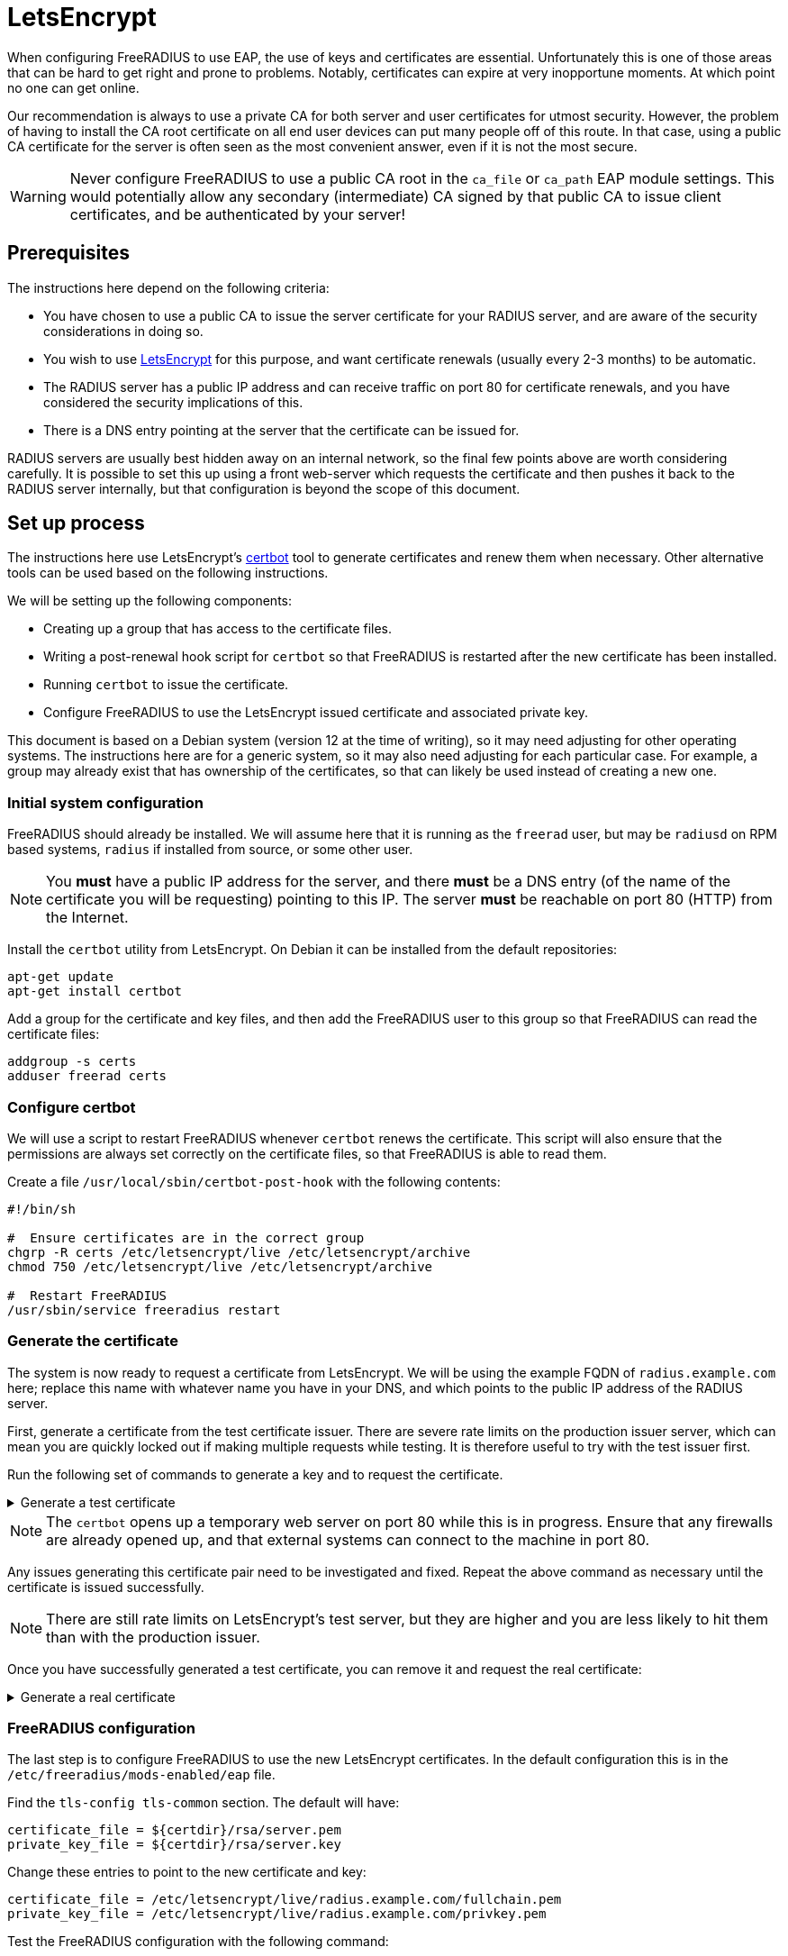 = LetsEncrypt

When configuring FreeRADIUS to use EAP, the use of keys and
certificates are essential. Unfortunately this is one of those areas
that can be hard to get right and prone to problems.  Notably,
certificates can expire at very inopportune moments.  At which point
no one can get online.

Our recommendation is always to use a private CA for both server
and user certificates for utmost security. However, the problem of
having to install the CA root certificate on all end user devices
can put many people off of this route. In that case, using a public CA
certificate for the server is often seen as the most convenient
answer, even if it is not the most secure.

[WARNING]
====
Never configure FreeRADIUS to use a public CA root in the
`ca_file` or `ca_path` EAP module settings. This would potentially
allow any secondary (intermediate) CA signed by that public CA to
issue client certificates, and be authenticated by your server!
====

== Prerequisites

The instructions here depend on the following criteria:

- You have chosen to use a public CA to issue the server
  certificate for your RADIUS server, and are aware of the
  security considerations in doing so.

- You wish to use https://letsencrypt.org/[LetsEncrypt] for this
  purpose, and want certificate renewals (usually every 2-3 months) to
  be automatic.

- The RADIUS server has a public IP address and can receive
  traffic on port 80 for certificate renewals, and you have
  considered the security implications of this.

- There is a DNS entry pointing at the server that the certificate
  can be issued for.

RADIUS servers are usually best hidden away on an internal network, so
the final few points above are worth considering carefully. It is
possible to set this up using a front web-server which requests the
certificate and then pushes it back to the RADIUS server internally,
but that configuration is beyond the scope of this document.


== Set up process

The instructions here use LetsEncrypt's https://certbot.eff.org/[certbot] tool to generate
certificates and renew them when necessary. Other alternative
tools can be used based on the following instructions.

We will be setting up the following components:

- Creating up a group that has access to the certificate files.

- Writing a post-renewal hook script for `certbot` so that FreeRADIUS
  is restarted after the new certificate has been installed.

- Running `certbot` to issue the certificate.

- Configure FreeRADIUS to use the LetsEncrypt issued certificate
  and associated private key.

This document is based on a Debian system (version 12 at the time
of writing), so it may need adjusting for other operating systems.
The instructions here are for a generic system, so it may also need
adjusting for each particular case. For example, a group may
already exist that has ownership of the certificates, so that can
likely be used instead of creating a new one.


=== Initial system configuration

FreeRADIUS should already be installed. We will assume here that
it is running as the `freerad` user, but may be `radiusd` on RPM
based systems, `radius` if installed from source, or some other
user.

[NOTE]
====
You *must* have a public IP address for the server, and
there *must* be a DNS entry (of the name of the certificate you
will be requesting) pointing to this IP. The server *must* be
reachable on port 80 (HTTP) from the Internet.
====

Install the `certbot` utility from LetsEncrypt. On Debian it can
be installed from the default repositories:

[source,shell]
----
apt-get update
apt-get install certbot
----

Add a group for the certificate and key files, and then add the
FreeRADIUS user to this group so that FreeRADIUS can read the
certificate files:

[source,shell]
----
addgroup -s certs
adduser freerad certs
----


=== Configure certbot

We will use a script to restart FreeRADIUS whenever `certbot` renews
the certificate. This script will also ensure that the permissions are
always set correctly on the certificate files, so that FreeRADIUS
is able to read them.

Create a file `/usr/local/sbin/certbot-post-hook` with the following
contents:

[source,shell]
----
#!/bin/sh

#  Ensure certificates are in the correct group
chgrp -R certs /etc/letsencrypt/live /etc/letsencrypt/archive
chmod 750 /etc/letsencrypt/live /etc/letsencrypt/archive

#  Restart FreeRADIUS
/usr/sbin/service freeradius restart
----


=== Generate the certificate

The system is now ready to request a certificate from LetsEncrypt.  We
will be using the example FQDN of `radius.example.com` here; replace
this name with whatever name you have in your DNS, and which points to
the public IP address of the RADIUS server.

First, generate a certificate from the test certificate issuer.  There
are severe rate limits on the production issuer server, which can mean
you are quickly locked out if making multiple requests while testing.
It is therefore useful to try with the test issuer first.

Run the following set of commands to generate a key and to request the certificate.

.Generate a test certificate
[%collapsible]
====
[source,shell]
----
certbot certonly \
        --test-cert \
        --standalone \
        --cert-name radius.example.com \
        -d radius.example.com \
        --post-hook /usr/local/sbin/certbot-post-hook
----
====

[NOTE]
====
The `certbot` opens up a temporary web server on port 80
while this is in progress. Ensure that any firewalls are already
opened up, and that external systems can connect to the machine in
port 80.
====

Any issues generating this certificate pair need to be
investigated and fixed. Repeat the above command as necessary
until the certificate is issued successfully.

[NOTE]
====
There are still rate limits on LetsEncrypt's test server,
but they are higher and you are less likely to hit them than with
the production issuer.
====

Once you have successfully generated a test certificate, you can
remove it and request the real certificate:

.Generate a real certificate
[%collapsible]
====
[source,shell]
----
certbot revoke \
        --test-cert \
        --standalone \
        --delete-after-revoke \
        --cert-name radius.example.com

certbot certonly \
        --standalone \
        --cert-name radius.example.com \
        -d radius.example.com \
        --post-hook /usr/local/sbin/certbot-post-hook
----
====

=== FreeRADIUS configuration

The last step is to configure FreeRADIUS to use the new
LetsEncrypt certificates. In the default configuration this is in
the `/etc/freeradius/mods-enabled/eap` file.

Find the `tls-config tls-common` section. The default will have:

----
certificate_file = ${certdir}/rsa/server.pem
private_key_file = ${certdir}/rsa/server.key
----

Change these entries to point to the new certificate and key:

----
certificate_file = /etc/letsencrypt/live/radius.example.com/fullchain.pem
private_key_file = /etc/letsencrypt/live/radius.example.com/privkey.pem
----

Test the FreeRADIUS configuration with the following command:

[source,shell]
----
radiusd -XC
----

If all is well then the server will print the following message:

[source,log]
----
Configuration appears to be OK
----

Finally restart FreeRADIUS to use the new LetsEncrypt
certificate:

[source,shell]
----
service freeradius restart
----


=== Check certificate renewal process

The certificates need to be renewed before three months is up.
There is a command, `certbot renew`, to do this automatically. On
Debian based systems, the `certbot` package will create a cron job
or systemd timer to run this at least daily, but you should still check that this
cron job is enabled.


== Troubleshooting

There are a number of issues that may occur. We list some here
that may help.

=== Certificate won't issue

- Can the RADIUS server be reached from the Internet to tcp port
  80? Is there a firewall or similar blocking access?

- Is there a DNS entry, for the same domain name being requested,
  resolvable in the public DNS?

- Does that DNS entry point to the IP of the system running `certbot`?

- Have you hit the LetsEncrypt rate limits?


=== Certificate expires and does not renew

- Is the server still reachable on port 80, and is the DNS entry
  still present and correct (as above)?

- Is the `certbot` cron job or `systemd` timer to renew certificates
  enabled? The Debian packaging creates these, but other systems
  may not.


=== FreeRADIUS refuses to start

- Check the certificate permissions are set correctly. Can the
  FreeRADIUS user read the certificate and key files?  If there is a
  permissions issue, FreeRADIUS will print out a descriptive error
  message.


### User devices fail to trust the server

- Was the FreeRADIUS daemon restarted after changing the
  configuration?

- Most devices include the LetsEncrypt root these day, but some older
  devices may not. Install the LetsEncrypt root CA certificate on
  those devices if needed.

// Copyright (C) 2025 Network RADIUS SAS.  Licenced under CC-by-NC 4.0.
// This documentation was developed by Network RADIUS SAS.
